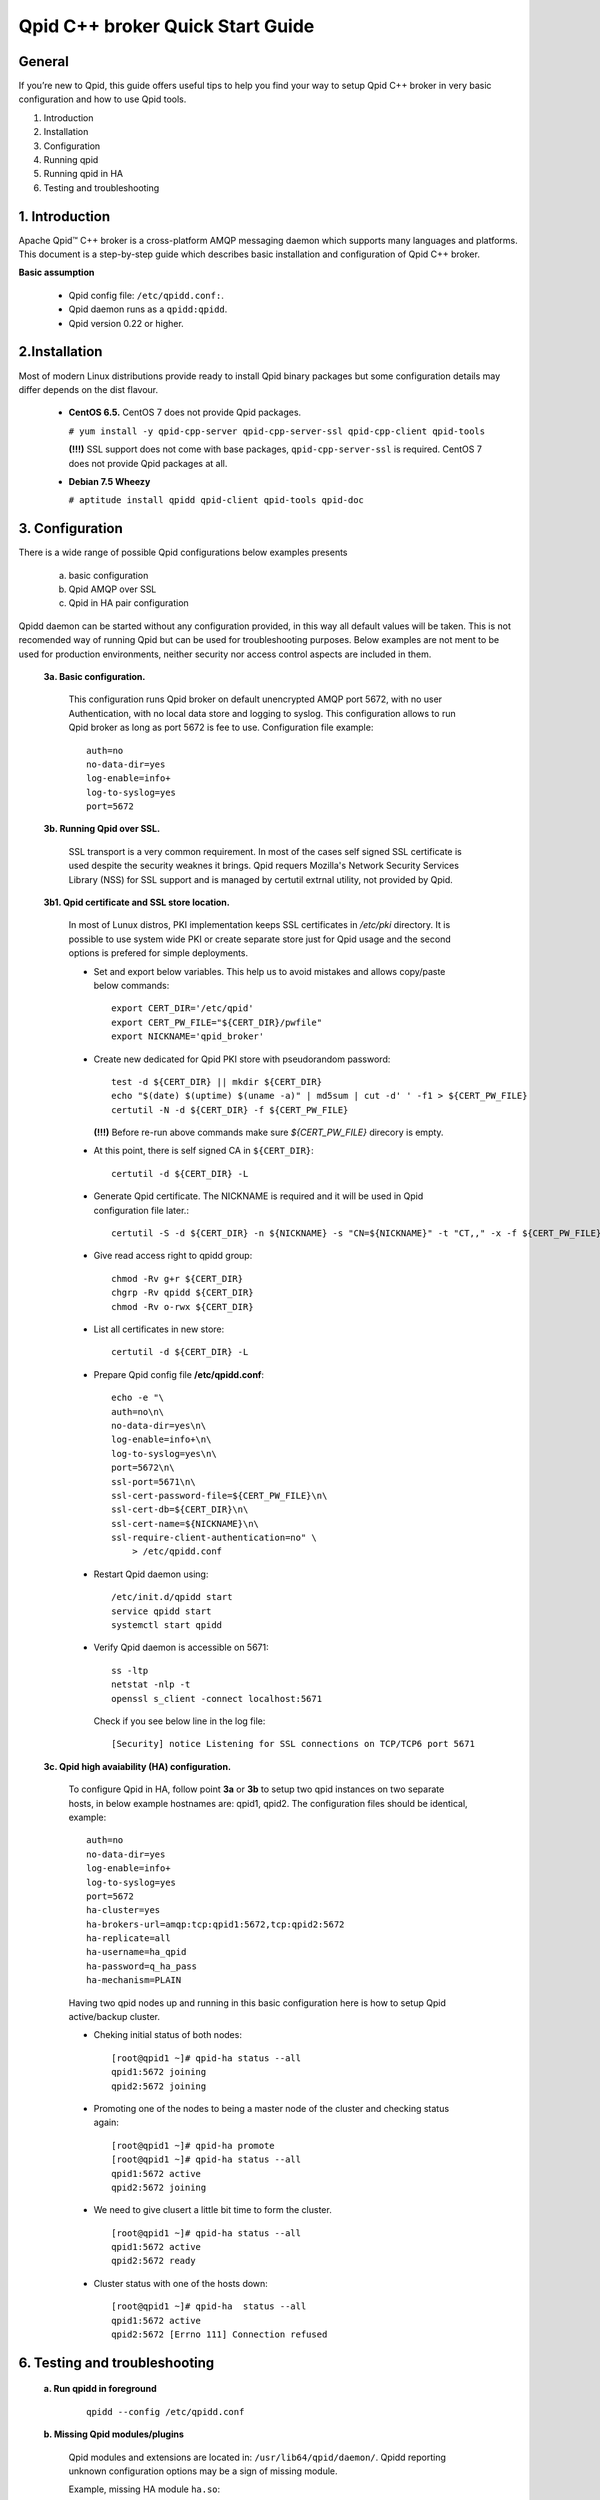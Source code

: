 Qpid C++ broker Quick Start Guide
=================================


General
-------

If you’re new to Qpid, this guide offers useful tips to help you find your way
to setup Qpid C++ broker in very basic configuration and how to use Qpid tools.

1. Introduction
2. Installation
3. Configuration
4. Running qpid
5. Running qpid in HA
6. Testing and troubleshooting


1. Introduction
---------------

Apache Qpid™ C++ broker is a cross-platform AMQP messaging daemon which supports
many languages and platforms. This document is a step-by-step guide which
describes basic installation and configuration of Qpid C++ broker.

**Basic assumption**

 * Qpid config file: ``/etc/qpidd.conf:``.
 * Qpid daemon runs as a ``qpidd:qpidd``.
 * Qpid version 0.22 or higher.


2.Installation
--------------

Most of modern Linux distributions provide ready to install Qpid binary packages
but some configuration details may differ depends on the dist flavour.

 * **CentOS 6.5.** CentOS 7 does not provide Qpid packages.

   ``# yum install -y qpid-cpp-server qpid-cpp-server-ssl qpid-cpp-client
   qpid-tools``

   **(!!!)** SSL support does not come with base packages,
   ``qpid-cpp-server-ssl`` is required.
   CentOS 7 does not provide Qpid packages at all.

 * **Debian 7.5 Wheezy**

   ``# aptitude install qpidd qpid-client qpid-tools qpid-doc``


3. Configuration
----------------

There is a wide range of possible Qpid configurations below examples presents

 a. basic configuration
 b. Qpid AMQP over SSL
 c. Qpid in HA pair configuration

Qpidd daemon can be started without any configuration provided, in this way all
default values will be taken. This is not recomended way of running Qpid but can
be used for troubleshooting purposes.
Below examples are not ment to be used for production environments, neither
security nor access control aspects are included in them.

 **3a. Basic configuration.**

  This configuration runs Qpid broker on default unencrypted AMQP port 5672, with
  no user Authentication, with no local data store and logging to syslog.
  This configuration allows to run Qpid broker as long as port 5672 is
  fee to use. Configuration file example::

   auth=no
   no-data-dir=yes
   log-enable=info+
   log-to-syslog=yes
   port=5672

 **3b. Running Qpid over SSL.** 

  SSL transport is a very common requirement. In most of the cases self signed
  SSL certificate is used despite the security weaknes it brings.
  Qpid requers Mozilla's Network Security Services Library (NSS) for SSL support
  and is managed by certutil extrnal utility, not provided by Qpid.

 **3b1. Qpid certificate and SSL store location.**

  In most of Lunux distros, PKI implementation keeps SSL certificates in
  */etc/pki* directory. It is possible to use system wide PKI or create separate
  store just for Qpid usage and the second options is prefered for simple
  deployments.

  * Set and export below variables. This help us to avoid mistakes and allows
    copy/paste below commands::

     export CERT_DIR='/etc/qpid'
     export CERT_PW_FILE="${CERT_DIR}/pwfile"
     export NICKNAME='qpid_broker'

  * Create new dedicated for Qpid PKI store with pseudorandom password::

     test -d ${CERT_DIR} || mkdir ${CERT_DIR}
     echo "$(date) $(uptime) $(uname -a)" | md5sum | cut -d' ' -f1 > ${CERT_PW_FILE}
     certutil -N -d ${CERT_DIR} -f ${CERT_PW_FILE}

    **(!!!)** Before re-run above commands make sure *${CERT_PW_FILE}*
    direcory is empty.

  * At this point, there is self signed CA in ``${CERT_DIR}``::

     certutil -d ${CERT_DIR} -L

  * Generate Qpid certificate. The NICKNAME is required and it will be used in
    Qpid configuration file later.::

     certutil -S -d ${CERT_DIR} -n ${NICKNAME} -s "CN=${NICKNAME}" -t "CT,," -x -f ${CERT_PW_FILE} -z /usr/bin/certutil

  * Give read access right to qpidd group::

     chmod -Rv g+r ${CERT_DIR}
     chgrp -Rv qpidd ${CERT_DIR}
     chmod -Rv o-rwx ${CERT_DIR}

  * List all certificates in new store::
    
     certutil -d ${CERT_DIR} -L

  * Prepare Qpid config file **/etc/qpidd.conf**::

     echo -e "\
     auth=no\n\
     no-data-dir=yes\n\
     log-enable=info+\n\
     log-to-syslog=yes\n\
     port=5672\n\
     ssl-port=5671\n\
     ssl-cert-password-file=${CERT_PW_FILE}\n\
     ssl-cert-db=${CERT_DIR}\n\
     ssl-cert-name=${NICKNAME}\n\
     ssl-require-client-authentication=no" \
         > /etc/qpidd.conf

  * Restart Qpid daemon using::

     /etc/init.d/qpidd start
     service qpidd start
     systemctl start qpidd

  * Verify Qpid daemon is accessible on 5671::

     ss -ltp
     netstat -nlp -t
     openssl s_client -connect localhost:5671

    Check if you see below line in the log file::

     [Security] notice Listening for SSL connections on TCP/TCP6 port 5671

 **3c. Qpid high avaiability (HA) configuration.**

  To configure Qpid in HA, follow point **3a** or **3b** to setup two qpid
  instances on two separate hosts, in below example hostnames are: qpid1,
  qpid2. The configuration files should be identical, example::

   auth=no
   no-data-dir=yes
   log-enable=info+
   log-to-syslog=yes
   port=5672
   ha-cluster=yes
   ha-brokers-url=amqp:tcp:qpid1:5672,tcp:qpid2:5672
   ha-replicate=all
   ha-username=ha_qpid
   ha-password=q_ha_pass
   ha-mechanism=PLAIN

  Having two qpid nodes up and running in this basic configuration here is how
  to setup Qpid active/backup cluster.

  * Cheking initial status of both nodes::

     [root@qpid1 ~]# qpid-ha status --all
     qpid1:5672 joining
     qpid2:5672 joining

  * Promoting one of the nodes to being a master node of the cluster
    and checking status again::

     [root@qpid1 ~]# qpid-ha promote
     [root@qpid1 ~]# qpid-ha status --all
     qpid1:5672 active
     qpid2:5672 joining

  * We need to give clusert a little bit time to form the cluster.

    ::

     [root@qpid1 ~]# qpid-ha status --all
     qpid1:5672 active
     qpid2:5672 ready

  * Cluster status with one of the hosts down::

     [root@qpid1 ~]# qpid-ha  status --all
     qpid1:5672 active
     qpid2:5672 [Errno 111] Connection refused


6. Testing and troubleshooting
------------------------------

 **a. Run qpidd in foreground**

  ::

    qpidd --config /etc/qpidd.conf




 **b. Missing Qpid modules/plugins**

  Qpid modules and extensions are located in: ``/usr/lib64/qpid/daemon/``.
  Qpidd reporting unknown configuration options may be a sign of missing module.

  Example, missing HA module ``ha.so``::

   2014-08-20 18:34:12 [Broker] critical Unexpected error: Error in configuration file /etc/qpidd.conf: Bad argument: |ha-cluster=yes|

  To check which modules are loaded you can execute below command and search for
  shared libraries loaded from ``/usr/lib64/qpid/daemon/``.

  ::

   lsof -n -p $(pgrep qpidd)


 **c. Problems with reading SSL certificates or keys**

  These are very common problems and many times below errors mislead and make
  problem more complicated than it is.

  Errors::

   Jun 22 11:10:43 qpid1 qpidd[739]: 2014-06-22 11:10:43 error Failed to initialise SSL plugin: Failed: NSS error [-8015] (qpid/sys/ssl/util.cpp:103)
   certutil: function failed: SEC_ERROR_LEGACY_DATABASE: The certificate/key database is in an old, unsupported format.
   [root@os-mysql1 ha_qpid]# certutil -L -d /etc/pki/qpidd/
   certutil: function failed: SEC_ERROR_LEGACY_DATABASE: The certificate/key database is in an old, unsupported format.
   [root@os-mysql1 ha_qpid]# sudo -u qpidd /usr/sbin/qpidd --config /etc/qpidd.conf
   certutil: function failed: SEC_ERROR_LEGACY_DATABASE: The certificate/key database is in an old, unsupported format.

  All above errors are caused by incorrect permissions on SSL certificate store.
  Qpid daemon runs as unprivileged user which does not have read access to SSL
  certificate and private key.

 **d. Qpid node unable connect to master node**

  Error exampl:

  ::

   [root@qpid2 /]# qpid-ha  status  --all
   qpid1:5672 [Errno 113] No route to host
   qpid2:5672 joining
   [root@qpid2 /]# telnet qpid1 5672
   Trying 192.168.94.103...
   telnet: connect to address 192.168.94.103: No route to host

  Problem may be caused by closed by firewall port on the master node.


 **e. Checking Qpid status**

  Qpid comes with set of tools, one of which is ``qpid-stat``. It allows examine
  varius qpid statistics.

  ::

   [root@h102 radek]# qpid-stat  -e
   Exchanges
   exchange            type     dur  bind  msgIn  msgOut  msgDrop  byteIn  byteOut  byteDrop
   ===========================================================================================
   qmf.default.direct  direct           1    69     69       0     76.3k   76.3k       0
   amq.direct          direct   Y       1   522    522       0      212k    212k       0
   amq.topic           topic    Y       0     0      0       0        0       0        0
   qpid.management     topic            3   470     78     392      181k   35.0k     146k
   amq.fanout          fanout   Y       0     0      0       0        0       0        0
   amq.match           headers  Y       0     0      0       0        0       0        0
   qmf.default.topic   topic            1   479     89     390      518k    109k     409k

  If Qpid requiers authentication ``qpid-stat`` command should looke like this:

  ::

   [root@h102 radek]# qpid-stat  -c admin/1qazs@localhost:5672
   Connections
   client-addr                     cproc      cpid  auth        connected  idle  msgIn  msgOut
   =============================================================================================
   127.0.0.1:5672-127.0.0.1:39928  qpid-stat  3969  admin@QPID  2s         0s     251    320
